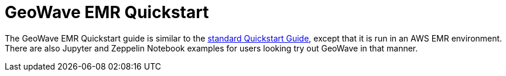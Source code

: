 <<<

:linkattrs:

= GeoWave EMR Quickstart

The GeoWave EMR Quickstart guide is similar to the link:quickstart.html[standard Quickstart Guide, window="_blank"], except that it is run in an AWS EMR environment. There are also Jupyter and Zeppelin Notebook examples for users looking try out GeoWave in that manner.

